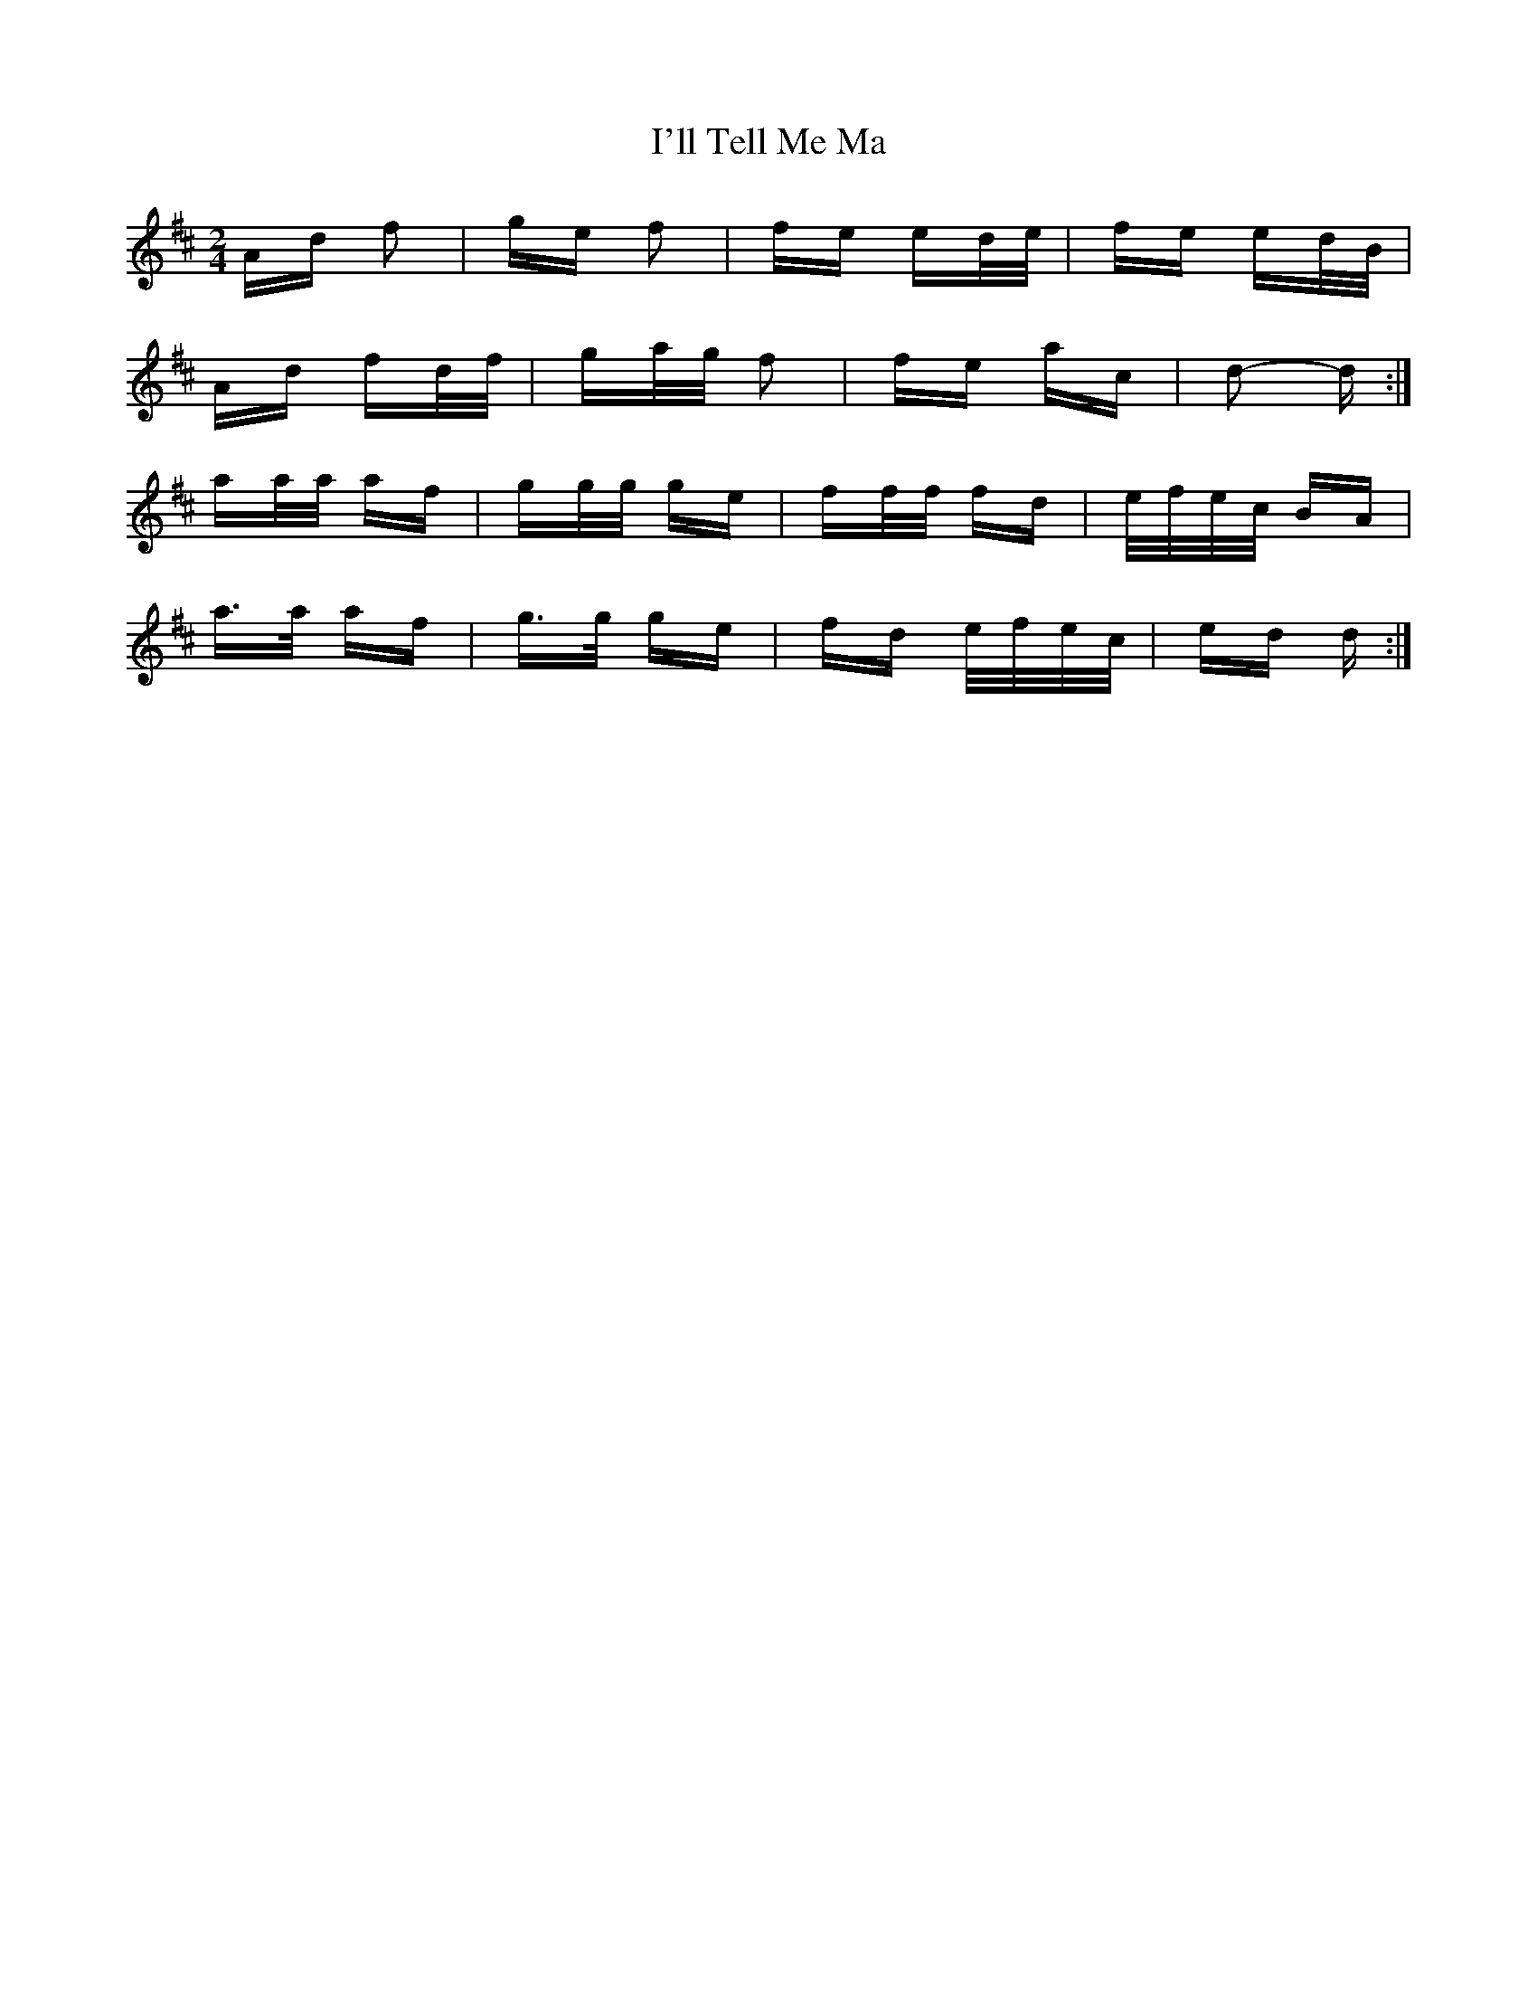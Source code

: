 X: 18673
T: I'll Tell Me Ma
R: polka
M: 2/4
K: Dmajor
Ad f2|ge f2|fe ed/e/|fe ed/B/|
Ad fd/f/|ga/g/ f2|fe ac|d2- d:|
aa/a/ af|gg/g/ ge|ff/f/ fd|e/f/e/c/ BA|
a>a af|g>g ge|fd e/f/e/c/|ed d:|

